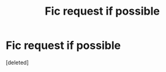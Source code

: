 #+TITLE: Fic request if possible

* Fic request if possible
:PROPERTIES:
:Score: 4
:DateUnix: 1603827822.0
:DateShort: 2020-Oct-27
:FlairText: Request
:END:
[deleted]

